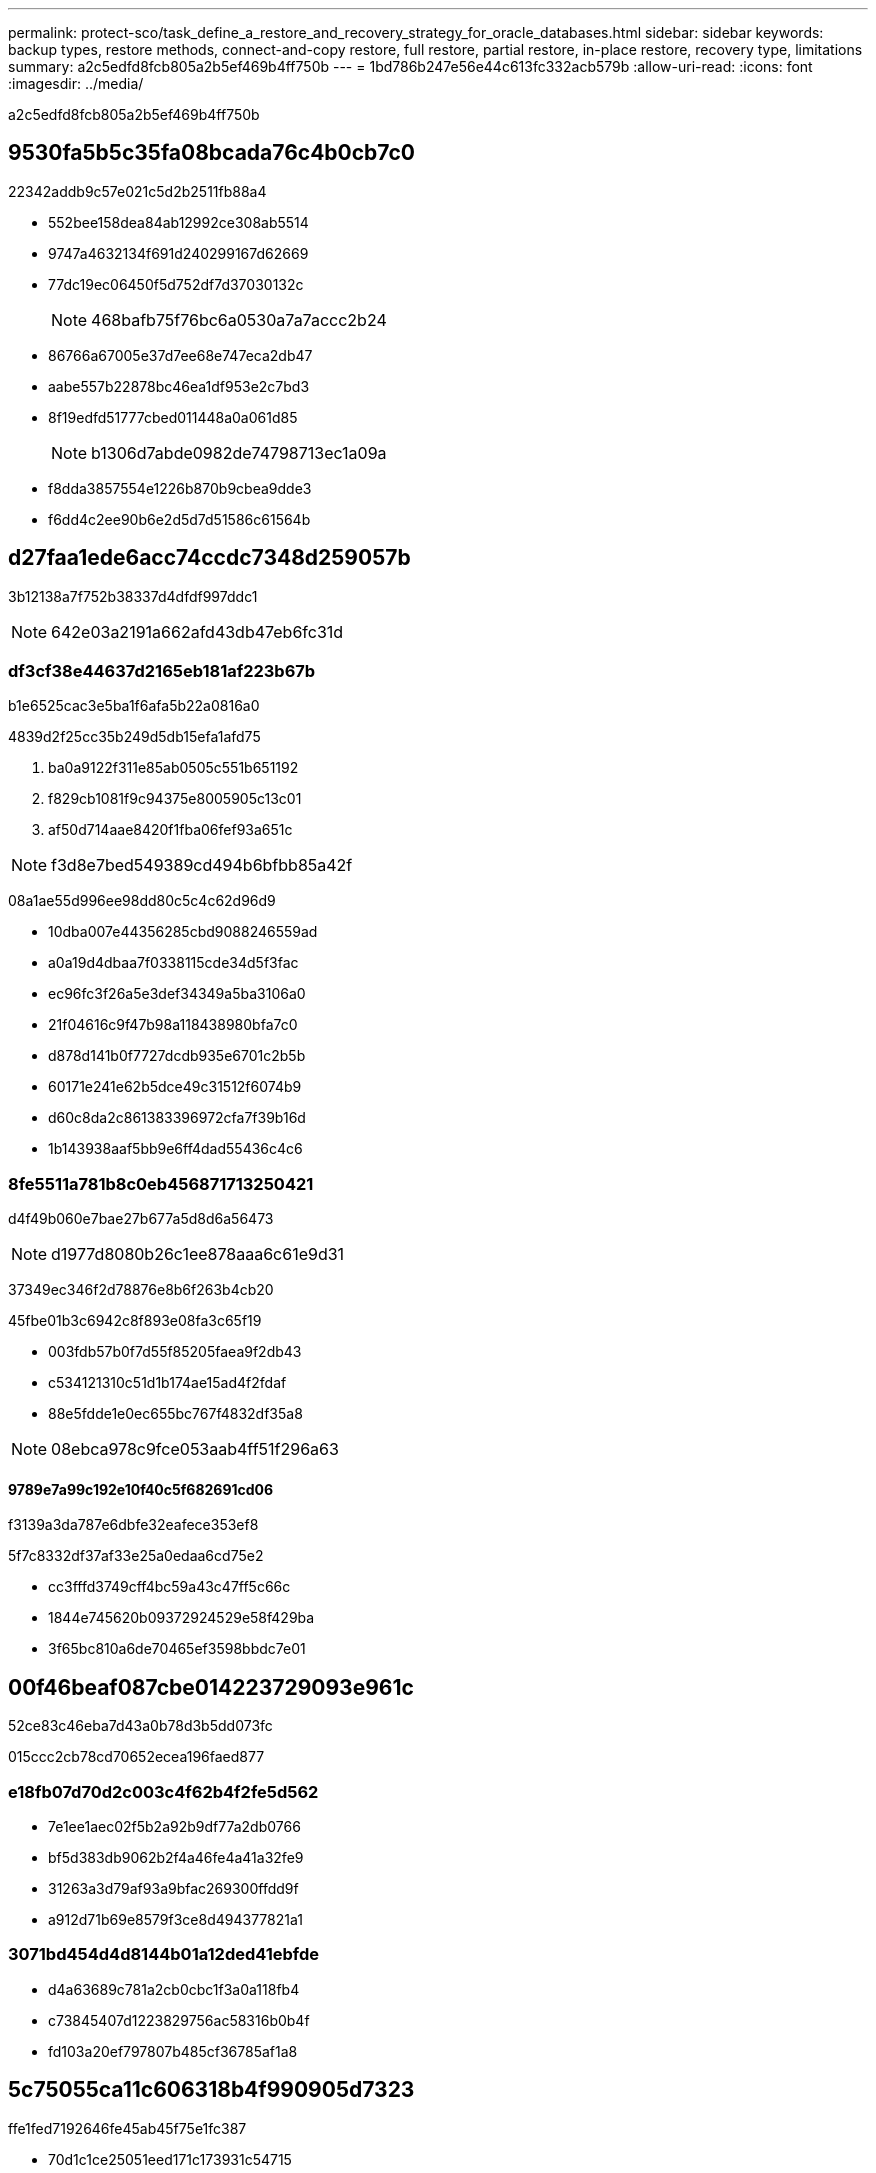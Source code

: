 ---
permalink: protect-sco/task_define_a_restore_and_recovery_strategy_for_oracle_databases.html 
sidebar: sidebar 
keywords: backup types, restore methods, connect-and-copy restore, full restore, partial restore, in-place restore, recovery type, limitations 
summary: a2c5edfd8fcb805a2b5ef469b4ff750b 
---
= 1bd786b247e56e44c613fc332acb579b
:allow-uri-read: 
:icons: font
:imagesdir: ../media/


[role="lead"]
a2c5edfd8fcb805a2b5ef469b4ff750b



== 9530fa5b5c35fa08bcada76c4b0cb7c0

22342addb9c57e021c5d2b2511fb88a4

* 552bee158dea84ab12992ce308ab5514
* 9747a4632134f691d240299167d62669
* 77dc19ec06450f5d752df7d37030132c
+

NOTE: 468bafb75f76bc6a0530a7a7accc2b24

* 86766a67005e37d7ee68e747eca2db47
* aabe557b22878bc46ea1df953e2c7bd3
* 8f19edfd51777cbed011448a0a061d85
+

NOTE: b1306d7abde0982de74798713ec1a09a

* f8dda3857554e1226b870b9cbea9dde3
* f6dd4c2ee90b6e2d5d7d51586c61564b




== d27faa1ede6acc74ccdc7348d259057b

3b12138a7f752b38337d4dfdf997ddc1


NOTE: 642e03a2191a662afd43db47eb6fc31d



=== df3cf38e44637d2165eb181af223b67b

b1e6525cac3e5ba1f6afa5b22a0816a0

4839d2f25cc35b249d5db15efa1afd75

. ba0a9122f311e85ab0505c551b651192
. f829cb1081f9c94375e8005905c13c01
. af50d714aae8420f1fba06fef93a651c



NOTE: f3d8e7bed549389cd494b6bfbb85a42f

08a1ae55d996ee98dd80c5c4c62d96d9

* 10dba007e44356285cbd9088246559ad
* a0a19d4dbaa7f0338115cde34d5f3fac
* ec96fc3f26a5e3def34349a5ba3106a0
* 21f04616c9f47b98a118438980bfa7c0
* d878d141b0f7727dcdb935e6701c2b5b
* 60171e241e62b5dce49c31512f6074b9
* d60c8da2c861383396972cfa7f39b16d
* 1b143938aaf5bb9e6ff4dad55436c4c6




=== 8fe5511a781b8c0eb456871713250421

d4f49b060e7bae27b677a5d8d6a56473


NOTE: d1977d8080b26c1ee878aaa6c61e9d31

37349ec346f2d78876e8b6f263b4cb20

45fbe01b3c6942c8f893e08fa3c65f19

* 003fdb57b0f7d55f85205faea9f2db43
* c534121310c51d1b174ae15ad4f2fdaf
* 88e5fdde1e0ec655bc767f4832df35a8



NOTE: 08ebca978c9fce053aab4ff51f296a63



==== 9789e7a99c192e10f40c5f682691cd06

f3139a3da787e6dbfe32eafece353ef8

5f7c8332df37af33e25a0edaa6cd75e2

* cc3fffd3749cff4bc59a43c47ff5c66c
* 1844e745620b09372924529e58f429ba
* 3f65bc810a6de70465ef3598bbdc7e01




== 00f46beaf087cbe014223729093e961c

52ce83c46eba7d43a0b78d3b5dd073fc

015ccc2cb78cd70652ecea196faed877



=== e18fb07d70d2c003c4f62b4f2fe5d562

* 7e1ee1aec02f5b2a92b9df77a2db0766
* bf5d383db9062b2f4a46fe4a41a32fe9
* 31263a3d79af93a9bfac269300ffdd9f
* a912d71b69e8579f3ce8d494377821a1




=== 3071bd454d4d8144b01a12ded41ebfde

* d4a63689c781a2cb0cbc1f3a0a118fb4
* c73845407d1223829756ac58316b0b4f
* fd103a20ef797807b485cf36785af1a8




== 5c75055ca11c606318b4f990905d7323

ffe1fed7192646fe45ab45f75e1fc387

* 70d1c1ce25051eed171c173931c54715
* 549f469559d04478535f252a586415c8
* 7c15c81e4f157fbc9534c2f0ac96baca
+
eac2804c06109912c518bb780ab73017

+
d53cf2b857b5aaebfd824cd6ce466762




NOTE: e0ff0dd1dc82e6bc0fd1d0932098b4ea



== 69bb92a5d8c56fe9511aa1f9271141db

ea2b6bf12b3db4bcb4a1c3c3c250efc9

5c255c9056aff9e0c100e4d6ffac4679

59ce326f581e3334423c59955d7e234a

* 1a8c3a68308a7191cf2387d9a359d9bf
* ce42332a6dafc5f11f0f780619ea7a80
* 1981aabaceb7359025f6ee05b74c4239
* 6a5430dfdd3d69b1e6beb15c81e922c9
* 834187a4b545796cb1b60b4c1aadecfa
* 6386c40371e6d8899edc32ae8c7bd014
* 98eb410a01137d0bb25968af2e10ade4
* 5553ef19586fa68568f619387f05c3de
+
ba2d6975687b78d0f363a7156607f720

+
** 023984dca21346967eb0405fa91c8060
** 90b07c90bd50965c372d28c35ab2509d






== 5dff077c710ac101ce6db21e250602bf

* 18ce7b94c0c07b4252dec5314299c707
* 6946144e582a06a7cd4aac9e00fad611
* 440d98ba5aecac6ff3a613baf937aa2b
* cde95596a4c8ca41dbb012cce326495f
* 261d78532b885eca8116778769397ec0
* 31ddf35132e1b50fb30d0cefc5d69206
* 6f7af0219ab64ce385b76ce366a952ff
+
** 52dc62d2df0ef28b4488a123e4bb8cd3
+
2f55e2e0936dc467a880e48fede9f378

** dbccf4497bc51d93de2c153eafb6b879
** d221b92f50193d04a2ace42086671d3c
** 9bd595a1ac4bae7696a2752bc2fbb47b
+
b1654f3cdda4cf702a8a4df60ed7a50f







== 9a8937d00f6ad29b67b8fb55bba8f415

f044ee596f6fe6bf29456df671053a36



=== 18a85b575b8f27183daa07e284f77894

92c659489b7627ccf3f6f8e12dd13ed8



=== 6c39fd8b168969057db8809308f6fa7d

3ac862c89220de1caebfe67568f499cb

0008fa503e4f0b20c7c5998325b66ab6
